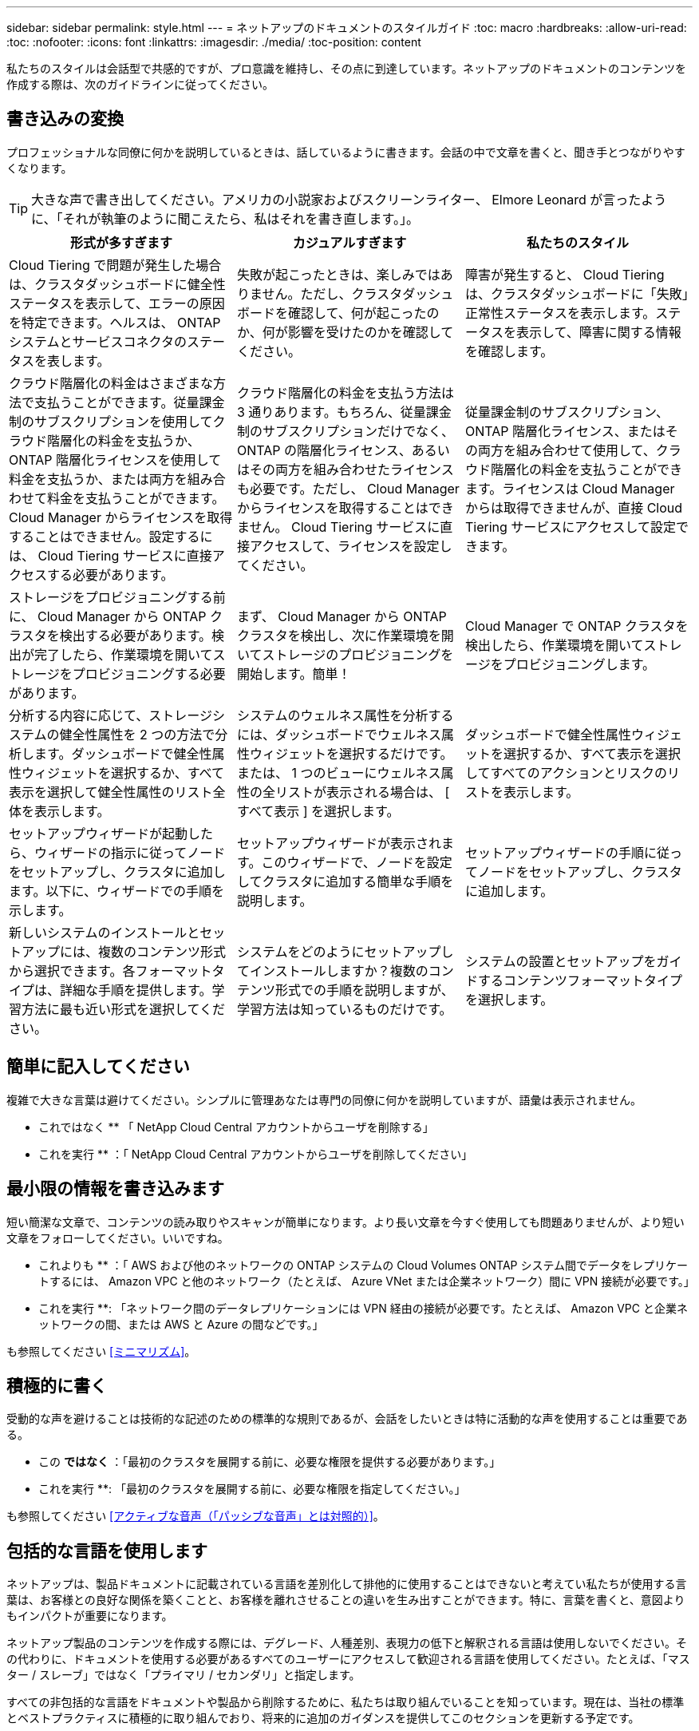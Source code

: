 ---
sidebar: sidebar 
permalink: style.html 
---
= ネットアップのドキュメントのスタイルガイド
:toc: macro
:hardbreaks:
:allow-uri-read: 
:toc: 
:nofooter: 
:icons: font
:linkattrs: 
:imagesdir: ./media/
:toc-position: content


[role="lead"]
私たちのスタイルは会話型で共感的ですが、プロ意識を維持し、その点に到達しています。ネットアップのドキュメントのコンテンツを作成する際は、次のガイドラインに従ってください。



== 書き込みの変換

プロフェッショナルな同僚に何かを説明しているときは、話しているように書きます。会話の中で文章を書くと、聞き手とつながりやすくなります。


TIP: 大きな声で書き出してください。アメリカの小説家およびスクリーンライター、 Elmore Leonard が言ったように、「それが執筆のように聞こえたら、私はそれを書き直します。」。

|===
| 形式が多すぎます | カジュアルすぎます | 私たちのスタイル 


| Cloud Tiering で問題が発生した場合は、クラスタダッシュボードに健全性ステータスを表示して、エラーの原因を特定できます。ヘルスは、 ONTAP システムとサービスコネクタのステータスを表します。 | 失敗が起こったときは、楽しみではありません。ただし、クラスタダッシュボードを確認して、何が起こったのか、何が影響を受けたのかを確認してください。 | 障害が発生すると、 Cloud Tiering は、クラスタダッシュボードに「失敗」正常性ステータスを表示します。ステータスを表示して、障害に関する情報を確認します。 


| クラウド階層化の料金はさまざまな方法で支払うことができます。従量課金制のサブスクリプションを使用してクラウド階層化の料金を支払うか、 ONTAP 階層化ライセンスを使用して料金を支払うか、または両方を組み合わせて料金を支払うことができます。Cloud Manager からライセンスを取得することはできません。設定するには、 Cloud Tiering サービスに直接アクセスする必要があります。 | クラウド階層化の料金を支払う方法は 3 通りあります。もちろん、従量課金制のサブスクリプションだけでなく、 ONTAP の階層化ライセンス、あるいはその両方を組み合わせたライセンスも必要です。ただし、 Cloud Manager からライセンスを取得することはできません。 Cloud Tiering サービスに直接アクセスして、ライセンスを設定してください。 | 従量課金制のサブスクリプション、 ONTAP 階層化ライセンス、またはその両方を組み合わせて使用して、クラウド階層化の料金を支払うことができます。ライセンスは Cloud Manager からは取得できませんが、直接 Cloud Tiering サービスにアクセスして設定できます。 


| ストレージをプロビジョニングする前に、 Cloud Manager から ONTAP クラスタを検出する必要があります。検出が完了したら、作業環境を開いてストレージをプロビジョニングする必要があります。 | まず、 Cloud Manager から ONTAP クラスタを検出し、次に作業環境を開いてストレージのプロビジョニングを開始します。簡単！ | Cloud Manager で ONTAP クラスタを検出したら、作業環境を開いてストレージをプロビジョニングします。 


| 分析する内容に応じて、ストレージシステムの健全性属性を 2 つの方法で分析します。ダッシュボードで健全性属性ウィジェットを選択するか、すべて表示を選択して健全性属性のリスト全体を表示します。 | システムのウェルネス属性を分析するには、ダッシュボードでウェルネス属性ウィジェットを選択するだけです。または、 1 つのビューにウェルネス属性の全リストが表示される場合は、 [ すべて表示 ] を選択します。 | ダッシュボードで健全性属性ウィジェットを選択するか、すべて表示を選択してすべてのアクションとリスクのリストを表示します。 


| セットアップウィザードが起動したら、ウィザードの指示に従ってノードをセットアップし、クラスタに追加します。以下に、ウィザードでの手順を示します。 | セットアップウィザードが表示されます。このウィザードで、ノードを設定してクラスタに追加する簡単な手順を説明します。 | セットアップウィザードの手順に従ってノードをセットアップし、クラスタに追加します。 


| 新しいシステムのインストールとセットアップには、複数のコンテンツ形式から選択できます。各フォーマットタイプは、詳細な手順を提供します。学習方法に最も近い形式を選択してください。 | システムをどのようにセットアップしてインストールしますか？複数のコンテンツ形式での手順を説明しますが、学習方法は知っているものだけです。 | システムの設置とセットアップをガイドするコンテンツフォーマットタイプを選択します。 
|===


== 簡単に記入してください

複雑で大きな言葉は避けてください。シンプルに管理あなたは専門の同僚に何かを説明していますが、語彙は表示されません。

** これではなく ** 「 NetApp Cloud Central アカウントからユーザを削除する」

** これを実行 ** ：「 NetApp Cloud Central アカウントからユーザを削除してください」



== 最小限の情報を書き込みます

短い簡潔な文章で、コンテンツの読み取りやスキャンが簡単になります。より長い文章を今すぐ使用しても問題ありませんが、より短い文章をフォローしてください。いいですね。

** これよりも ** ：「 AWS および他のネットワークの ONTAP システムの Cloud Volumes ONTAP システム間でデータをレプリケートするには、 Amazon VPC と他のネットワーク（たとえば、 Azure VNet または企業ネットワーク）間に VPN 接続が必要です。」

** これを実行 **: 「ネットワーク間のデータレプリケーションには VPN 経由の接続が必要です。たとえば、 Amazon VPC と企業ネットワークの間、または AWS と Azure の間などです。」

も参照してください <<ミニマリズム>>。



== 積極的に書く

受動的な声を避けることは技術的な記述のための標準的な規則であるが、会話をしたいときは特に活動的な声を使用することは重要である。

** この ** ではなく ** ：「最初のクラスタを展開する前に、必要な権限を提供する必要があります。」

** これを実行 **: 「最初のクラスタを展開する前に、必要な権限を指定してください。」

も参照してください <<アクティブな音声（「パッシブな音声」とは対照的）>>。



== 包括的な言語を使用します

ネットアップは、製品ドキュメントに記載されている言語を差別化して排他的に使用することはできないと考えてい私たちが使用する言葉は、お客様との良好な関係を築くことと、お客様を離れさせることの違いを生み出すことができます。特に、言葉を書くと、意図よりもインパクトが重要になります。

ネットアップ製品のコンテンツを作成する際には、デグレード、人種差別、表現力の低下と解釈される言語は使用しないでください。その代わりに、ドキュメントを使用する必要があるすべてのユーザーにアクセスして歓迎される言語を使用してください。たとえば、「マスター / スレーブ」ではなく「プライマリ / セカンダリ」と指定します。

すべての非包括的な言語をドキュメントや製品から削除するために、私たちは取り組んでいることを知っています。現在は、当社の標準とベストプラクティスに積極的に取り組んでおり、将来的に追加のガイダンスを提供してこのセクションを更新する予定です。



== その点に到達します

まず、ユーザーにとって重要なことから始めます。ユーザが何をしようとしているかを調べ、その目標を達成するための支援に焦点を当てます。

** これよりも ** ： Cloud Sync では、転送中のデータ暗号化を使用して、ある NFS サーバから別の NFS サーバにデータを同期できます。データを暗号化すると、ネットワーク上でデータを転送するための厳格なセキュリティポリシーがある場合に役立ちます。」

** これを実行 **: 「企業が厳格なセキュリティポリシーを持っている場合は、転送中のデータ暗号化を使用して、異なるネットワーク上の NFS サーバ間でデータを同期します。」



== 多くのビジュアル要素を使用します

ほとんどの人は視覚的な学習者である。ビデオ、図、スクリーンショットを使用して、学習を促進します。また、ビジュアル要素はテキストのブロックを分割するのにも役立ちます。

.例
* https://["例 1"^]
* https://["例 2"^]


も参照してください <<グラフィックス>>。



== スキャン可能なコンテンツを作成します

見出し、リスト、および表を使用して、ユーザーが必要なものを検索できるようにします。

.例
* https://["例 1"^]
* https://["例 2"^]




== ユーザの目標やその目標の特定の側面に焦点を当てます

一連のタスクの実行方法を説明している場合は、概念や参照ベースの情報など、一連のセクションのすべてのページを 1 つのページにまとめます。ページをいくつかのミニページに分割しないでください。そのためには、クリックが多すぎます。同時に、長い、威圧的なページを作成しないでください。ページが長すぎる場合は、最善の判断で決定してください。

.例
* https://["例 1"^]
* https://["例 2"^]




== ユーザーの目標に沿ってコンテンツを整理する

必要なときに必要な情報を検索できるようにユーザを支援します。コンテンツを次のように整理することで、ドキュメントの内外にできる限り迅速に配置できます。

左側ナビゲーションの最初のエントリ（高レベル）:: ユーザーが達成しようとしている目標に沿ってコンテンツを整理する。たとえば、データの利用や保護などを行います。
ナビゲーションの 2 番目のエントリ（中レベル）:: 目標を構成する幅広いタスクを中心にコンテンツを整理する。たとえば、ディザスタリカバリの設定やデータ保護の設定などを行います。
個々のページ（詳細レベル）:: 幅広いタスクを構成する個々のタスクに関連してコンテンツを整理します。各タスクは、 1 つの学習に焦点を当てたり、その幅広いタスクを実行したりすることに重点を置いています。たとえば、ディザスタリカバリの設定に必要なタスクなどです。




== グローバルユーザー向けに作成します

当社は世界中のお客様とパートナー様に情報を提供しています。当社のコンテンツの多くは、ニューラル機械翻訳ツールまたは人間による翻訳を使用して翻訳されています。わかりやすく、翻訳を容易にするには、次のガイドラインに従ってください。

* 短い簡潔な文を書く。
* 標準の文法と句読点を使用します。
* 1 つの意味に 1 つの単語を使用し、 1 つの単語に 1 つの意味を使用します。
* 共通の収縮を使用します。
* グラフィックを使用してテキストを明確にするか、置換します。
* グラフィックにテキストを埋め込むことは避けてください。
* 1 つの文字列に 3 つ以上の名詞を含めないでください。
* 不明な許可を受けないようにします。
* 専門用語、口語、および比喩は避けてください。
* テクニカル以外の例は避けてください。
* ハードリターンと間隔を使用しないでください。
* ユーモアや皮肉を使わないでください。
* 差別的なコンテンツは使用しないでください。
* 特定のペルソナに向けて作成する場合を除き、性別に偏った言語を使用しないでください。




== A~Z のガイドラインです



=== アクティブな音声（「パッシブな音声」とは対照的）

アクティブな音声では、文の主題はアクションの doer です。

* システムを不適切にシャットダウンすると、インターフェイスに警告メッセージが表示されます。
* ネットアップは契約を受領しました。


アクティブな音声で、明瞭かつ鮮明に表現できます。パッシブボイスを使用する理由がない限り、アクティブな音声およびアドレスユーザを「自分」として直接使用します。

受動的な声では、行動の doer は不明である：

* システムが正しくシャットダウンされていない場合は、警告メッセージが表示されます。
* ネットアップは契約を獲得しました。


次の場合にパッシブボイスを使用：

* アクションを実行したユーザーや実行した内容がわからない。
* アクションの結果に対するユーザーの責任を回避したい場合。
* 前提条件に関する情報など、その情報を記述することはできません。


その他の動詞の規則については、次を参照してください。

* https://["『 Microsoft Writing Style Guide 』"^]
* https://["シカゴ・マニュアル・オブ・スタイル"^]
* https://["Merriam - Webster の辞書オンライン"^]




=== モニター

次のラベルを使用して、メインコンテンツフローとは別にコンテンツを識別します。

* 注
+
テキストの他の部分と区別する必要がある重要な情報には、メモを使用します。ユーザーがタスクについて学習したり、タスクを完了したりするために必要としない「知るべき情報」については、メモを使用しないでください。

* ヒント
+
ヒントは、デフォルトで常にベストプラクティス情報を文書化するというポリシーであるため、慎重に使用してください。必要に応じて、ヒントを使用して、ユーザーが製品を使用したり、ステップやタスクを簡単かつ効率的に完了したりするのに役立つベストプラクティス情報を含めます。

* 注意
+
死亡や重傷につながることのない原因の人身事故を引き起こす可能性がある条件や手順について、ユーザに警告するときは注意してください。





=== 導入後（「 1 回」）

* 「後」を使用して年代を示します。「電源を入れてからコンピュータを起動します。」
* 「 1 回」のみを「 1 回」を意味します。




=== また

* 「追加」を意味するには、「も」を使用します。
* 「または」を意味するために「また」を使用しないでください。




=== および / または

用語がある場合は、より正確な用語を選択します。どちらの用語も他の用語より正確でない場合は、「 AND / OR 」を使用します。



=== として

「理由」を意味するために「 As 」を使用しないでください。



=== を使用する（「使用」または「 with 」を使用する）

* を使用しているエンティティが件名である場合は、「を使用して」を使用します。「コンポーネント」メニューを使用して、新しいコンポーネントをリポジトリに追加できます。」
* 文中の先頭には、「 using 」または「 with 」を使用できます。これらの文は、製品名に応じて使用できます。「 Using SnapDrive 、 you can manage virtual disks and Snapshot copies in a Windows environment. 」




=== 可能（「かもしれない」、「かもしれない」、「すべき」、「すべき」、「すべき」）

* 「 CAN 」を使用して、機能を示します。「この手順の実行中はいつでも変更をコミットできます。」
* 「複数のプログラムをダウンロードすると処理時間に影響する可能性がある」という状況を示すには、「次の場合があります」を使用します
* 「場合によっては」を使用しないでください。これは、機能または権限のどちらかを意味する可能性があるため、あいまいです。
* 推奨されているがオプションのアクションを示すには、「すべき」を使用します。代わりに、「推奨」などの別のフレーズを使用することを検討してください。
* 「必須」はパッシブなので使用しないでください。命令的な音声を使用して、思考を命令として再調整することを検討してください。「必須」を使用する場合は、これを使用して必要なアクションまたは条件を指定します。




=== 資本金

ほとんどすべての場合、文スタイルの大文字と小文字を使用します。大文字のみ：

* 表の見出しを含む、センテンスと見出しの最初の単語
* 文の断片を含むリスト項目の最初の単語
* 適切な名詞
* ドキュメントのタイトルと字幕（ 5 文字以上の主な単語や前の位置をすべて大文字にする）
* UI 要素。ただし、インターフェイス内で大文字になっている場合に限ります。それ以外の場合は小文字を使用します。




=== 注意事項

死亡や重傷につながることのない原因の人身事故を引き起こす可能性がある条件や手順について、ユーザに警告するときは注意してください。

を参照してください <<モニター>> メインコンテンツフローとは別にコンテンツを識別する他のラベル。



=== 一貫性

「プロフェッショナルな同僚に何かを説明しているときは、あなたが話しているように書きます」とは、全員が違うことを意味します。アバナードのプロフェッショナルな会話スタイルは、ユーザーとのつながりを支援し、複数の貢献者の間で軽微な不整合の頻度を高めます。

* コンテンツを明確にして使いやすくすることに重点を置いています。すべてのコンテンツが明確で使いやすい場合、若干の不整合は問題になりません。
* 作成しているページ内で一貫性を保ちます。
* のガイドラインに必ず従ってください <<グローバルユーザー向けに作成します>>。




=== 収縮

収縮は会話の口調を補強し、多くの収縮は理解し、翻訳することが容易である。

* これらのような収縮を使い、理解しやすく、翻訳も簡単です。
+
|===


| ありません | あなたはです 


| ありません | ネットアップは 


| はいませんでした | それはある 


| ありませんでした | それでは 


| 分かりませんでした | （将来の緊張が必要な場合） 


| ありません | できない（将来の緊張が必要な場合） 


| しないでください | 将来の緊張感が必要な場合は、 
|===
* これらのような逆収縮は、理解して翻訳するのが難しいため使用しないでください。
+
|===


| 可能性があります | 必要です 


| お持ちではありません | お持ちではありません 


| 可能性もあります | できませんでした 
|===




=== （「確認」または「検証」とは対照的に）

* 「確認」を使用して、「確認」を意味します。 必要に応じて、「それ」を含めます。「図の周囲に十分な白いスペースがあることを確認してください。」
* 「確認」は、約束や保証を意味するものではありません。「 ONTAP クラスタで NFS ボリュームと CIFS ボリュームをプロビジョニングできるように、 Cloud Manager を使用してください」
* すでに存在するものや、すでに発生しているものを再度確認する必要がある場合は、「 confirm 」または「 verify 」を使用します。「 NFS がクラスタ上に設定されていることを確認します」




=== グラフィックス

コンテンツに役立つイラスト、図、フローチャート、スクリーンキャプチャ、その他の視覚的な参考資料などが含まれているかどうかを継続的に評価します。グラフィックは、複雑な概念や手順をテキストよりも明確に表します。

* 図の説明の概要を含めてください。「次の図は、背面パネルの AC 電源装置の LED を示しています。
* 図の位置を「上」または「下」ではなく、「下」または「上」または「前」と参照してください。




=== 文法

特に明記されていない限り、文法、句読点、および次の表記法に従ってください。

* https://["『 Microsoft Writing Style Guide 』"^]
* https://["シカゴ・マニュアル・オブ・スタイル"^]
* https://["Merriam - Webster の辞書オンライン"^]




=== そうでない場合は

以前の文を参照するために、「そうでない場合」だけを使用しないでください。

** この ** ではなく ** ： " コンピュータはオフになっている必要があります。そうでない場合は、オフにします。」

** これを実行 ** ： " コンピュータがオフになっていることを確認してください。 "



=== IF （「いつ」または「いつ」のどちらか）

* 「 If this 、 then that 」構文などの条件を指定するには、「 if 」を使用します。
* 指定された条件または暗黙の条件がある場合は、「どうか」を使用します。翻訳を容易にするためには、「どうか」を単独で置き換えるのが最適です。
* 時間の経過を示すには、「 when 」を使用します。




=== 命令的な音声

* ユーザアクションのリストには、ステップ、ディレクティブ、要求、および見出しに imperative voice を使用します。
+
** 「 [Working Environments （作業環境） ] ページで、 [Discover （検出） ] をクリックし、 ONTAP Cluster （クラスタの検出）を選択
** 「カムハンドルを回して、電源装置と同一面になるようにします。」


* パッシブボイスの代わりに必ず音声を使用することを検討してください。
+
** この ** ではなく ** ：「最初のクラスタを展開する前に、必要な権限を提供する必要があります。」

+
** これを実行 **: 「最初のクラスタを展開する前に、必要な権限を指定してください。」

* 概念的な情報とリファレンス情報に手順を組み込む場合は、 imperative voice を使用しないでください。




=== IP アドレスと IPv6 アドレス

たとえば、 IP アドレス（ IPv6 を含む）の場合は、「 10.x 」で始まるアドレスを含めても安全です。



=== 今後の機能またはリリース

今後リリースされる製品や機能のタイミングや内容を参照しないでください。ただし、機能が「現在サポートされていません」である場合を除く。



=== 技術情報アーティクル：「 Referring to

該当する場合は、 KB （ネットアップナレッジベース）記事を参照してください。リソースページおよび GitHub コンテンツの場合は、リンクを実行中のテキストに配置します。



=== リスト

情報のリストは、通常、テキストのブロックよりもスキャンして吸収する方が簡単です。複雑な情報をリスト形式で表示することで、単純化する方法を検討します。以下に一般的なガイドラインをいくつか示しますが、あなたの判断を使用してください。

* リストの理由が明確であることを確認します。完全な文、コロン付きの文、または見出しでリストを紹介します。
* リストには 2 ～ 7 のエントリが必要です。一般に、各エントリの情報が短いほど、リストをスキャン可能なまま追加できるエントリが増えます。
* リストエントリは、できる限りスキャン可能にする必要があります。リストエントリをスキャン可能な状態に保つ方法でテキストのブロックを避けます。
* リストエントリは大文字で開始する必要があり、リストエントリは文法的に平行である必要があります。たとえば、名詞または動詞を使用して各エントリを開始します。
+
** すべてのリストエントリが完全な文の場合は、ピリオドで終了します。
** すべてのリストエントリが文の断片の場合は、ピリオドで終了しないでください。


* リストエントリは、アルファベット順や年代順に並べ替える必要があります。




=== ローカリゼーション

を参照してください <<グローバルユーザー向けに作成します>>。



=== ミニマリズム

* この時点で、ユーザーはこのコンテンツを必要としていますか？
* あまり形式的でない、またはあまりにカジュアルではなく、より少ない言葉でコンテンツを表示できますか？
* 長い文章を短くしたり、単純化したり、 2 つ以上の文章に分割することはできますか？
* リストを使用して、コンテンツをスキャン可能にできますか。
* グラフィックを使用してテキストブロックを補強または置換できますか。




=== NOTE 情報

テキストの他の部分と区別する必要がある重要な情報には、メモを使用します。ユーザーがタスクについて学習したり、タスクを完了したりするために必要としない「知るべき情報」については、メモを使用しないでください。

を参照してください <<モニター>> メインコンテンツフローとは別にコンテンツを識別する他のラベル。



=== 数字

* 次の例外を除いて、 10 以上のすべての数値にアラビア数字を使用します。
+
** 文字列の先頭に数字を使用する場合は、アラビア数字ではなく、単語を使用します。
** 概算の数値には（数字ではなく）単語を使用します。


* 10 未満の数字には単語を使用します。
* 10 未満の数字と 10 を超える数字が混在する文がある場合は、すべての数字にアラビア数字を使用します。
* その他の番号の表記法については、次を参照してください
+
** https://["『 Microsoft Writing Style Guide 』"^]
** https://["シカゴ・マニュアル・オブ・スタイル"^]






=== 多賀主義

ネットアップの製品、およびネットアップ製品とサードパーティ製品との連携について記載します。サードパーティ製品は文書化しません。サードパーティのコンテンツをコピーしてドキュメントに貼り付ける必要はなく、絶対にコピーしないでください。



=== 前提条件

前提条件は、存在する必要がある条件、または現在のタスクを開始する前にユーザが完了しておく必要がある操作を示します。

* 「前提条件」、「開始前」、「開始前」などの見出しを持つコンテンツの性質を識別します。
* 前提条件の言葉にパッシブな声を使用することが妥当な場合は、次のようにします。
+
** クラスタに NFS または CIFS を設定する必要があります。
** クラスタを Cloud Manager に追加するには、クラスタ管理 IP アドレスと admin ユーザアカウントのパスワードが必要です。


* 必要に応じて、前提条件を明確にします。「 NFS または CIFS をクラスタにセットアップする必要があります。System Manager または CLI を使用して、 NFS と CIFS を設定できます。
* 他の方法で情報を提示することも検討してください。たとえば、現在のタスクの最初のステップとしてコンテンツをリワードするのが適切かどうかを検討します。
+
** 前提条件：「最初のクラスタを導入する前に、必要な権限を持っている必要があります。」
** 手順：「最初のクラスタを展開するために必要な権限を指定します。」






=== 以前（「前」、「前」、または「前」）

* 可能であれば、「前」を「前」に置き換えます。
* 「前」を使用できない場合は、「前」を形容詞として使用して、以前に発生したことや重要度の高いことを参照します。
* 「前へ」を使用して、事前に指定されていない時間に発生したことを示します。
* 「先行」を使用して、事前に発生したことを示します。




=== 句読点

シンプルに管理一般に、文章に含まれる句読点が多いほど、理解するために必要な脳細胞が増えます。

* 3 つ以上の品目の説明リストで、組み合わせ（「 AND 」または「 OR 」）の前にシリアルカンマ（ Oxford コンマ）を使用します。
* セミコロンとコロンの使用を制限します。
* 特に明記されていない限り、文法、句読点、および次の表記法に従ってください。
+
** https://["『 Microsoft Writing Style Guide 』"^]
** https://["シカゴ・マニュアル・オブ・スタイル"^]
** https://["Merriam - Webster の辞書オンライン"^]






=== 以来

「経過時間」を示すには、「経過時間」を使用します。「理由」を意味するために「以降」を使用しないでください。



=== スペルチェック

特に明記されていない限り、文法、句読点、および次の表記法に従ってください。

* https://["『 Microsoft Writing Style Guide 』"^]
* https://["シカゴ・マニュアル・オブ・スタイル"^]
* https://["Merriam - Webster の辞書オンライン"^]




=== それ（「誰が」）

* （末尾にカンマを入れずに）「 that 」を使用して、文が意味を持つようにするために必要な句を説明します。
* 「その」は、文章が英語ではなくても使用します。「コンピュータがオフになっていることを確認します。」
* 補足情報を追加するが、意味を持たせるために文には必要ない句を導入するには、“ which ”（末尾にカンマを付けて）を使用します。
* 「誰」を使用して、人を参照する句を紹介します。




=== TIP 情報

ヒントは、デフォルトで常にベストプラクティス情報を文書化するというポリシーであるため、慎重に使用してください。必要に応じて、ヒントを使用して、ユーザーが製品を使用したり、ステップやタスクを簡単かつ効率的に完了したりするのに役立つベストプラクティス情報を含めます。

を参照してください <<モニター>> メインコンテンツフローとは別にコンテンツを識別する他のラベル。



=== 商標

ほとんどの技術コンテンツには商標記号は含まれていません。これは、テンプレートに記載されている法的記述が十分であるためです。ただし、を使用する場合は、すべての使用規則に従ってください https://["ネットアップの商標"^]：

* 商標用語は、形容詞としてのみ使用し、名詞、動詞、または口頭として使用しないでください。
* 商標用語を省略、ハイフンで区切る、または斜体にしないでください。
* 商標のある用語を盗もうとしないでください。複数形が必要な場合は、商標名を形容詞として使用し、複数形名詞を修正します。
* 商標用語の独占的形式は使用しないでください。ネットアップなど、ネットアップの会社名は、商標登録用語ではなく一般的な意味で使用されている場合に、独占的な形式を使用できます。




=== ユーザインターフェイス

ユーザを誘導するには、可能な限りインターフェイスを使用します。



==== 一般的なガイドライン

当社の UI 文書化のスタイルはシンプルで最小限です。

* ユーザーがコンテンツの読み取り中にインターフェイスを使用しているとします。
* ユーザをガイドするには、インターフェイスを使用します。
+
** ユーザーがウィザードや画面の手順を一歩ずつ進めないようにしてください。インターフェイスから明確でない重要な事項のみを呼び出します。
** 「 OK 」をクリックしたり、「保存」をクリックしたり、「ボリュームが作成されている」、またはタスクを実行している人にとって明らかなその他のものを含めないでください。
** 成功を想定します。ほとんどの場合、処理が失敗すると予想される場合を除き、障害パスは文書化しないでください。インターフェイスが適切なガイダンスを提供しているとします。


* 「クリック」は使わないでください。マウス、タッチ、キーボード、その他の選択方法をカバーするため、必ず「 SELECT 」を使用してください。
* お客様のユースケースに対応し、ワークフローを開始するためにユーザをインターフェイス内の適切な場所に配置するためのワークフローに、コンテンツを集中的に配置します。
* ユーザーの目標を達成するための最良の方法の 1 つを常に文書化してください。
* ワークフローで重大な決定が必要な場合は、必ず決定規則を文書化してください。
* ほとんどのユーザには、最低限必要な手順を使用します。




==== UI 要素に名前を付ける

UI 要素に名前を付ける必要がある細分性レベルにドキュメント化しないでください。インターフェイスを使用して、インタラクションの詳細をユーザーに説明します。特定のラベルを取得する必要がある場合は、そのラベルに名前を付けます。たとえば、「目的のボリュームを選択」または「既存のボリュームを使用」を選択します。 メニューやラジオボタン、またはチェックボックスに名前を付ける必要はありません。ラベルを使用してください。

ユーザーが選択する必要があるアイコンの場合は、アイコンの画像を使用します。名前を付けないでください。このルール環境では、矢印、鉛筆、ギア、 kabob 、ハンバーガー、 など。



==== 表示されているラベルを表します

ラベルを識別するときは、ユーザインターフェイスで使用されるスペルと大文字小文字の区別に従ってください。ラベルの後ろに省略記号が付いている場合は、オブジェクトの名前に省略記号を含めないでください。ユーザインターフェイスラベルにタイトルスタイルの大文字と小文字を使用して、ユーザインターフェイスラベルについて簡単に記述できるようにするように開発者に勧めてください。



==== スクリーンキャプチャを使用する

スクリーンキャプチャ（「スクリーンショット」）は、ワークフロー中にインターフェイスを開始または変更するときに、インターフェイス内の適切な場所にいることをユーザが確信できるようにします。入力するデータや選択する値をスクリーンキャプチャで表示しないでください。



=== 一時的（「はい」）

* 「 While 」を使用して、時間内に発生していることを示します。
* 「はい」を使用して、ほぼ同じ時間に発生する、または別のアクティビティの直後に発生するアクティビティを表します。




=== ワークフロー

ユーザーはコンテンツを読み、特定の目標を達成します。ユーザーは、必要なコンテンツを検索し、目標を達成し、家族に向けて家に帰りたいと考えています。当社の仕事は製品や機能を文書化することではなく、ユーザーの目標を文書化することです。ワークフローは、ユーザの目標達成を支援する最も直接的な方法です。

ワークフローとは、ユーザの目標を達成する方法を説明する一連のステップまたはサブタスクです。ワークフローの範囲は完全な目標です。

たとえば、ボリューム自体での作成は完全な目標ではないため、ボリュームの作成手順はワークフローにはなりません。ESX サーバでストレージを使用できるようにする手順は、ワークフローになります。この手順には、ボリュームの作成だけでなく、ボリュームのエクスポート、必要な権限の設定、ネットワークインターフェイスの作成などが含まれます。ワークフローは、お客様のユースケースに基づいています。ワークフローは、目標を達成するための最良の方法を 1 つだけ示しています。
